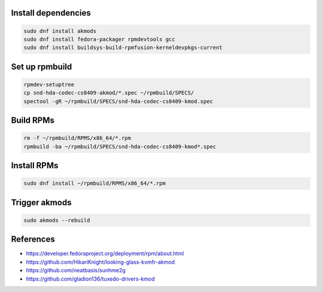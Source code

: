
====================
Install dependencies
====================

.. code-block:: bash

		sudo dnf install akmods
		sudo dnf install fedora-packager rpmdevtools gcc
		sudo dnf install buildsys-build-rpmfusion-kerneldevpkgs-current

===============
Set up rpmbuild
===============

.. code-block:: bash

		rpmdev-setuptree
		cp snd-hda-codec-cs8409-akmod/*.spec ~/rpmbuild/SPECS/
		spectool -gR ~/rpmbuild/SPECS/snd-hda-codec-cs8409-kmod.spec

==========
Build RPMs
==========

.. code-block:: bash

		rm -f ~/rpmbuild/RPMS/x86_64/*.rpm
		rpmbuild -ba ~/rpmbuild/SPECS/snd-hda-codec-cs8409-kmod*.spec

============
Install RPMs
============

.. code-block:: bash

		sudo dnf install ~/rpmbuild/RPMS/x86_64/*.rpm

==============
Trigger akmods
==============

.. code-block:: bash

		sudo akmods --rebuild

==========
References
==========

- https://developer.fedoraproject.org/deployment/rpm/about.html
- https://github.com/HikariKnight/looking-glass-kvmfr-akmod
- https://github.com/neatbasis/sunhme2g
- https://github.com/gladion136/tuxedo-drivers-kmod
